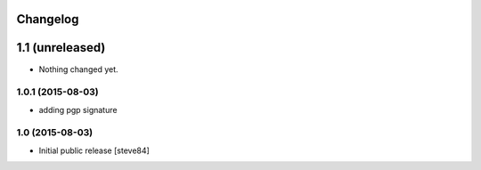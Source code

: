 
Changelog
=========

1.1 (unreleased)
================

- Nothing changed yet.


1.0.1 (2015-08-03)
------------------

- adding pgp signature


1.0 (2015-08-03)
----------------

- Initial public release [steve84]
